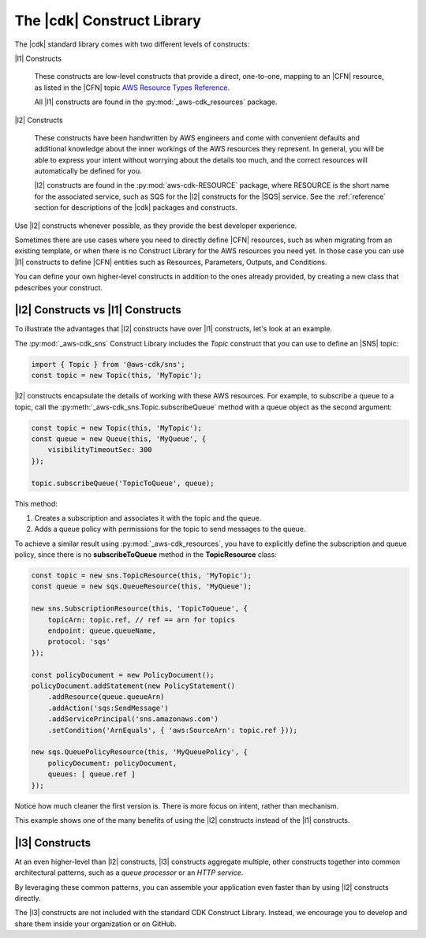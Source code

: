 .. Copyright 2010-2018 Amazon.com, Inc. or its affiliates. All Rights Reserved.

   This work is licensed under a Creative Commons Attribution-NonCommercial-ShareAlike 4.0
   International License (the "License"). You may not use this file except in compliance with the
   License. A copy of the License is located at http://creativecommons.org/licenses/by-nc-sa/4.0/.

   This file is distributed on an "AS IS" BASIS, WITHOUT WARRANTIES OR CONDITIONS OF ANY KIND,
   either express or implied. See the License for the specific language governing permissions and
   limitations under the License.

.. _the_cdk_construct_library:

###########################
The |cdk| Construct Library
###########################

The |cdk| standard library comes with two different levels of constructs:

|l1| Constructs

  These constructs are low-level constructs that provide a direct, one-to-one,
  mapping to an |CFN| resource,
  as listed in the |CFN| topic `AWS Resource Types Reference <https://docs.aws.amazon.com/AWSCloudFormation/latest/UserGuide/aws-template-resource-type-ref.html>`_.

  All |l1| constructs are found in the :py:mod:`_aws-cdk_resources` package.

|l2| Constructs

  These constructs have been handwritten by AWS engineers and come with
  convenient defaults and additional knowledge about the inner workings of the
  AWS resources they represent. In general, you will be able to express your
  intent without worrying about the details too much, and the correct resources
  will automatically be defined for you.

  |l2| constructs are found in the :py:mod:`aws-cdk-RESOURCE` package,
  where RESOURCE is the short name for the associated service,
  such as SQS for the |l2| constructs for the |SQS| service.
  See the :ref:`reference` section for descriptions of the |cdk|
  packages and constructs.

Use |l2| constructs whenever possible, as they provide the
best developer experience.

Sometimes there are use cases where you need to directly define |CFN| resources,
such as when migrating from an existing template, or when there is no Construct
Library for the AWS resources you need yet. In those case you can use |l1|
constructs to define |CFN| entities such as Resources, Parameters, Outputs, and
Conditions.

You can define your own higher-level constructs in
addition to the ones already provided, by creating a new class that
pdescribes your construct.

.. _aws_constructs_versus_cfn_resources:

|l2| Constructs vs |l1| Constructs
==================================

To illustrate the advantages that |l2| constructs have over
|l1| constructs, let's look at an example.

The :py:mod:`_aws-cdk_sns` Construct Library includes the `Topic` construct that
you can use to define an |SNS| topic:

.. code-block:: js

    import { Topic } from '@aws-cdk/sns';
    const topic = new Topic(this, 'MyTopic');

|l2| constructs encapsulate the
details of working with these AWS resources. For example, to subscribe a queue to a topic,
call the :py:meth:`_aws-cdk_sns.Topic.subscribeQueue` method with a queue object as the second argument:

.. code-block:: js

    const topic = new Topic(this, 'MyTopic');
    const queue = new Queue(this, 'MyQueue', {
        visibilityTimeoutSec: 300
    });

    topic.subscribeQueue('TopicToQueue', queue);

This method:

1. Creates a subscription and associates it with the topic and the queue.

2. Adds a queue policy with permissions for the topic to send messages to the queue.

To achieve a similar result using :py:mod:`_aws-cdk_resources`, you have to explicitly define the
subscription and queue policy, since there is no **subscribeToQueue** method in the **TopicResource** class:

.. code-block:: js

    const topic = new sns.TopicResource(this, 'MyTopic');
    const queue = new sqs.QueueResource(this, 'MyQueue');

    new sns.SubscriptionResource(this, 'TopicToQueue', {
        topicArn: topic.ref, // ref == arn for topics
        endpoint: queue.queueName,
        protocol: 'sqs'
    });

    const policyDocument = new PolicyDocument();
    policyDocument.addStatement(new PolicyStatement()
        .addResource(queue.queueArn)
        .addAction('sqs:SendMessage')
        .addServicePrincipal('sns.amazonaws.com')
        .setCondition('ArnEquals', { 'aws:SourceArn': topic.ref }));

    new sqs.QueuePolicyResource(this, 'MyQueuePolicy', {
        policyDocument: policyDocument,
        queues: [ queue.ref ]
    });

Notice how much cleaner the first version is. There is more focus on intent,
rather than mechanism.

This example shows one of the many benefits
of using the |l2| constructs instead of the |l1| constructs.

.. _purpose_built_constructs:

|l3| Constructs
===============

At an even higher-level than |l2| constructs, |l3|
constructs aggregate multiple, other constructs together
into common architectural patterns, such as a *queue processor* or an *HTTP
service*.

By leveraging these common patterns, you can assemble your
application even faster than by using |l2| constructs directly.

The |l3| constructs
are not included with the standard CDK Construct
Library. Instead, we encourage you to develop and share them inside your
organization or on GitHub.

